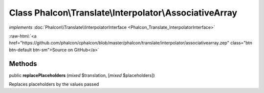 Class **Phalcon\\Translate\\Interpolator\\AssociativeArray**
============================================================

*implements* :doc:`Phalcon\\Translate\\InterpolatorInterface <Phalcon_Translate_InterpolatorInterface>`

.. role:: raw-html(raw)
   :format: html

:raw-html:`<a href="https://github.com/phalcon/cphalcon/blob/master/phalcon/translate/interpolator/associativearray.zep" class="btn btn-default btn-sm">Source on GitHub</a>`

Methods
-------

public  **replacePlaceholders** (*mixed* $translation, [*mixed* $placeholders])

Replaces placeholders by the values passed



